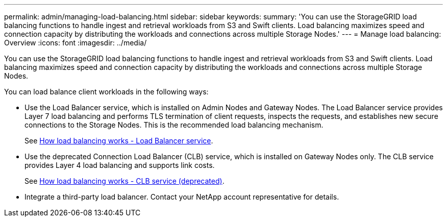 ---
permalink: admin/managing-load-balancing.html
sidebar: sidebar
keywords: 
summary: 'You can use the StorageGRID load balancing functions to handle ingest and retrieval workloads from S3 and Swift clients. Load balancing maximizes speed and connection capacity by distributing the workloads and connections across multiple Storage Nodes.'
---
= Manage load balancing: Overview
:icons: font
:imagesdir: ../media/

[.lead]
You can use the StorageGRID load balancing functions to handle ingest and retrieval workloads from S3 and Swift clients. Load balancing maximizes speed and connection capacity by distributing the workloads and connections across multiple Storage Nodes.

You can load balance client workloads in the following ways:

* Use the Load Balancer service, which is installed on Admin Nodes and Gateway Nodes. The Load Balancer service provides Layer 7 load balancing and performs TLS termination of client requests, inspects the requests, and establishes new secure connections to the Storage Nodes. This is the recommended load balancing mechanism.
+
See xref:how-load-balancing-works-load-balancer-service.adoc[How load balancing works - Load Balancer service].

* Use the deprecated Connection Load Balancer (CLB) service, which is installed on Gateway Nodes only. The CLB service provides Layer 4 load balancing and supports link costs.
+
See xref:how-load-balancing-works-clb-service.adoc[How load balancing works - CLB service (deprecated)].

* Integrate a third-party load balancer. Contact your NetApp account representative for details.
